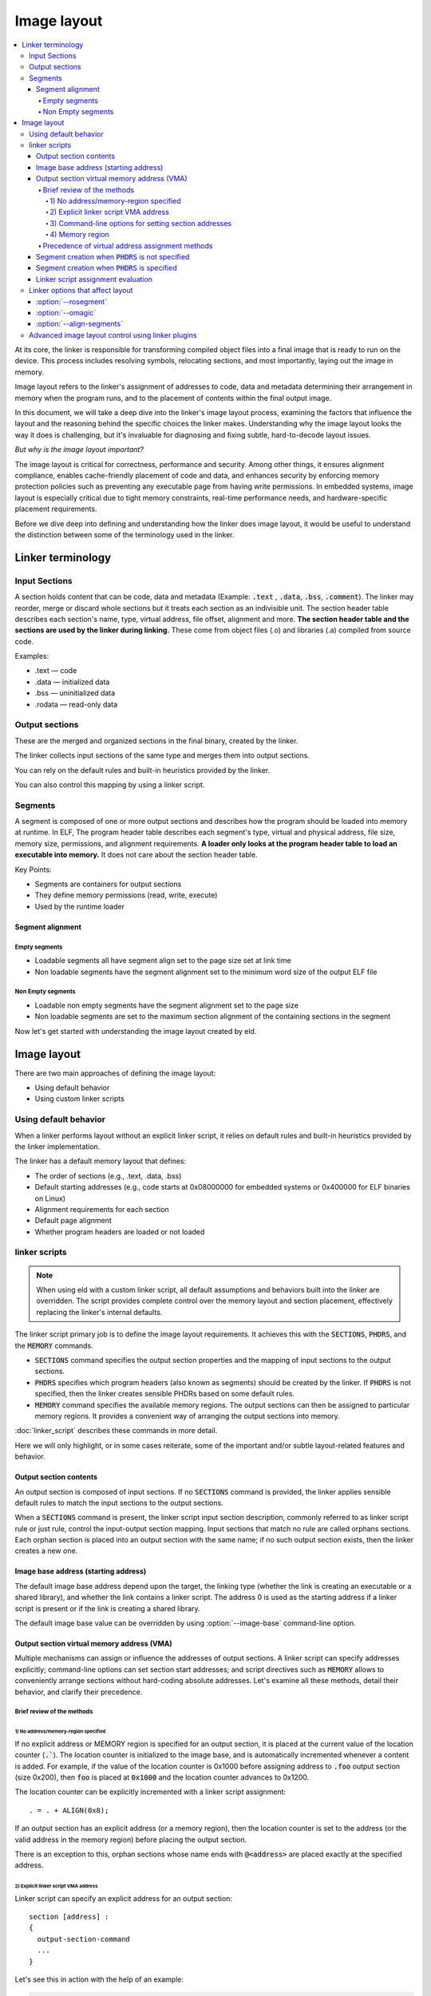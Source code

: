 Image layout
##############

.. contents::
   :local:

At its core, the linker is responsible for transforming compiled object files into a
final image that is ready to run on the device. This process includes
resolving symbols, relocating sections, and most importantly, laying out the image in memory.

Image layout refers to the linker's assignment of addresses to code, data and metadata
determining their arrangement in memory when the program runs, and
to the placement of contents within the final output image.

In this document, we will take a deep dive into the linker's image layout process,
examining the factors that influence the layout and the reasoning behind the specific
choices the linker makes. Understanding why the image layout looks the way it does is challenging,
but it's invaluable for diagnosing and fixing subtle, hard-to-decode layout issues.

*But why is the image layout important?*

The image layout is critical for correctness, performance and security.
Among other things, it ensures alignment compliance, enables cache-friendly
placement of code and data, and enhances security by enforcing memory protection
policies such as preventing any executable page from having write permissions.
In embedded systems, image layout is especially critical due to tight memory constraints,
real-time performance needs, and hardware-specific placement requirements.

Before we dive deep into defining and understanding how the linker does image layout,
it would be useful to understand the distinction between some of the terminology used
in the linker.

Linker terminology
*******************

Input Sections
===============

A section holds content that can be code, data and metadata (Example: :code:`.text`
, :code:`.data`, :code:`.bss`, :code:`.comment`). The linker may reorder, merge
or discard whole sections but it treats each section as an indivisible unit.
The section header table describes each section's name, type, virtual address, file offset,
alignment and more. **The section header table and the sections are used by the linker during
linking.** These come from object files (.o) and libraries (.a) compiled from source code.

Examples:

* .text — code
* .data — initialized data
* .bss — uninitialized data
* .rodata — read-only data

Output sections
================

These are the merged and organized sections in the final binary, created by the linker.

The linker collects input sections of the same type and merges them into output sections.

You can rely on the default rules and built-in heuristics provided by the
linker.

You can also control this mapping by using a linker script.

Segments
=========

A segment is composed of one or more output sections and describes
how the program should be loaded into memory at runtime. In ELF, The program header table
describes each segment's type, virtual and physical address, file size, memory size, permissions,
and alignment requirements. **A loader only looks at the program header table to load an executable
into memory.** It does not care about the section header table.

Key Points:

* Segments are containers for output sections
* They define memory permissions (read, write, execute)
* Used by the runtime loader

Segment alignment
------------------

Empty segments
^^^^^^^^^^^^^^^^

* Loadable segments all have segment align set to the page size set at link time
* Non loadable segments have the segment alignment set to the minimum word size of
  the output ELF file

Non Empty segments
^^^^^^^^^^^^^^^^^^^^

* Loadable non empty segments have the segment alignment set to the page size
* Non loadable segments are set to the maximum section alignment of the containing
  sections in the segment


Now let's get started with understanding the image layout created by eld.

Image layout
**************

There are two main approaches of defining the image layout:

* Using default behavior
* Using custom linker scripts

Using default behavior
========================

When a linker performs layout without an explicit linker script, it relies on default rules and built-in heuristics provided by the linker implementation.

The linker has a default memory layout that defines:

* The order of sections (e.g., .text, .data, .bss)
* Default starting addresses (e.g., code starts at 0x08000000 for embedded systems or 0x400000 for ELF binaries on Linux)
* Alignment requirements for each section
* Default page alignment
* Whether program headers are loaded or not loaded

linker scripts
=================

.. note::

   When using eld with a custom linker script, all default assumptions and behaviors built into the linker are overridden. The script provides complete control over the memory layout and section placement, effectively replacing the linker's internal defaults.

The linker script primary job is to define the image layout requirements. It achieves
this with the :code:`SECTIONS`, :code:`PHDRS`, and the :code:`MEMORY` commands.

- :code:`SECTIONS` command specifies the output section properties and the mapping
  of input sections to the output sections.

- :code:`PHDRS` specifies which program headers (also known as segments) should be created
  by the linker. If :code:`PHDRS` is not specified, then the linker creates sensible PHDRs
  based on some default rules.

- :code:`MEMORY` command specifies the available memory regions. The output sections
  can then be assigned to particular memory regions. It provides a convenient way of
  arranging the output sections into memory.

:doc:`linker_script` describes these commands in more detail.

Here we will only highlight, or in some cases reiterate, some of the important and/or subtle
layout-related features and behavior.

Output section contents
-------------------------

An output section is composed of input sections. If no :code:`SECTIONS` command
is provided, the linker applies sensible default rules to match the input
sections to the output sections.

When a :code:`SECTIONS` command is present, the linker script input section description,
commonly referred to as linker script rule or just rule, control the input-output section mapping.
Input sections that match no rule are called orphans sections. Each orphan section is placed
into an output section with the same name; if no such output section exists, then the linker
creates a new one.

Image base address (starting address)
----------------------------------------

The default image base address depend upon the target, the linking type (whether the link
is creating an executable or a shared library), and whether the link contains a linker
script. The address 0 is used as the starting address if a linker script is present or
if the link is creating a shared library.

The default image base value can be overridden by using :option:`--image-base` command-line
option.

Output section virtual memory address (VMA)
---------------------------------------------

Multiple mechanisms can assign or influence the addresses of output sections.
A linker script can specify addresses explicitly; command-line options can set
section start addresses; and script directives such as :code:`MEMORY` allows
to conveniently arrange sections without hard-coding absolute addresses. Let's
examine all these methods, detail their behavior, and clarify their precedence.

Brief review of the methods
^^^^^^^^^^^^^^^^^^^^^^^^^^^^^^

1) No address/memory-region specified
"""""""""""""""""""""""""""""""""""""""

If no explicit address or MEMORY region is specified for an output section,
it is placed at the current value of the location counter (:code:`.``). The location counter
is initialized to the image base, and is automatically incremented whenever a content is added.
For example, if the value of the location counter is 0x1000 before assigning address to
:code:`.foo` output section (size 0x200), then :code:`foo` is placed at :code:`0x1000` and
the location counter advances to 0x1200.

The location counter can be explicitly incremented with a linker script assignment::

  . = . + ALIGN(0x8);

If an output section has an explicit address (or a memory region), then the location
counter is set to the address (or the valid address in the memory region) before placing
the output section.

There is an exception to this, orphan sections whose name ends with :code:`@<address>` are placed
exactly at the specified address.

2) Explicit linker script VMA address
"""""""""""""""""""""""""""""""""""""""

Linker script can specify an explicit address for an output section::

  section [address] :
  {
    output-section-command
    ...
  }

Let's see this in action with the help of an example:

.. container:: twocol

   .. container:: leftside

      .. code-block::

         // 1.c
         int foo() { return 1; }

         int bar() { return 3; }

   .. container:: rightside

      .. code-block::

         // script.t
         SECTIONS {
           .foo (0x1000) : { *(.text.foo) }
           .bar (0x2000) { *(.text.bar) }
         }

The linker assigns the exact addresses as specified in the linker script. :code:`.foo`
is assigned the VMA :code:`0x1000` and :code:`bar` is assigned the VMA :code:`0x2000`.

The linker assigns the exact addresses even if the addresses are not *exactly* aligned.
For the below example, :code:`.foo` will get VMA assigned to :code:`0x1001` and :code:`.bar`
will get VMA assigned to :code:`0x2002` even though they do not satisfy the alignment
requirements. In this case, the output section contains alignment padding at the beginning
such that the alignment requirements for the actual content (input sections) is satisfied.

.. container:: twocol

   .. container:: leftside

      .. code-block::

         // 1.c
         int foo() { return 1; }

         int bar() { return 3; }

   .. container:: rightside

      .. code-block::

         // script.t
         SECTIONS {
           .foo (0x1001) : { *(.text.foo) }
           .bar : AT(0x2002) { *(.text.bar) }
         }

However, if :code:`ALIGN` is also specified, then the explicit VMA is aligned to the
alignment specified in :code:`ALIGN`.

.. fixme:: Add example here!

3) Command-line options for setting section addresses
"""""""""""""""""""""""""""""""""""""""""""""""""""""""

There are various linker command-line options for setting output section
VMA: :option:`-Tbss`, :option:`-Tdata`, :option:`-Ttext` and
:option:`--section-start`.

When both the linker script and the command line specify an output-section address,
the command-line option takes precedence and overrides the script's explicit address.

4) Memory region
"""""""""""""""""""

Assigning an output section to a MEMORY region places it at the region's next available address,
subject to alignment and size constraints.

Let's understand this with the help of an example:

.. container:: twocol

   .. container:: leftside

      .. code-block::

         // 1.c
         int a;
         int u = 11;
         int v = 13;
         int foo() { return 1; }
         int bar() { return 3; }

  .. container:: rightside

      .. code-block::

         // script.t
         MEMORY {
           RAM : ORIGIN = 0x1000, LENGTH = 0x1000
         }

         SECTIONS {
           .data : { *(.data*) } >RAM
           .foo : { *(.text.foo) } >RAM
           .bss : {
             *(.bss*)
           } >RAM
           .bar : { *(.text.bar) } >RAM
         }

For the example above, the virtual addresses of the output section are shown below,
along with the assumed size and alignment.

- :code:`.data` (size: 0x8; alignment: 0x8): 0x1000
- :code:`.foo` (size: 0x8; alignment: 0x8): 0x1008
- :code:`.bss` (size: 0x4; alignment: 0x4): 0x1010
- :code:`.bar` (size: 0x8; alignment: 0x8): 0x1014

Precedence of virtual address assignment methods
^^^^^^^^^^^^^^^^^^^^^^^^^^^^^^^^^^^^^^^^^^^^^^^^^^

The precedence is:

1. Command-line options for setting section addresses
2. Explicit linker script VMA address
3. Memory region
4. No address/memory-region specified

Segment creation when :code:`PHDRS` is not specified
-------------------------------------------------------

eld uses a set of heuristics to decide when to start a new segment. Before detailing those heuristics,
we need to note how eld walks the layout:

eld processes output sections in the order specified by the linker script;
if no script is provided, then it uses the order in which the linker has
created default output sections.

We use the below terms to describe when eld creates a segment:

- Previous output section to refer to the output section that immediately precedes the current one
  in the traversal order.
- Previous allocatable output section to refer to the nearest preceding allocatable output section.
- Previous LOAD segment to refer to the segment of the nearest preceding allocatable output section.

With this traversal model and the terms in mind, we can now describe the segment-creation heuristics.

A new load segment is created when:

- There is no previous LOAD segment.

- Explicit output section address has been set using linker command-line options such as:
  :option:`-Ttext`, :option:`--section-start`, ...

- The segment flags required for the current output section is incompatible with the
  previous LOAD segment. By default, the segment flags :code:`R` and :code:`RE` are
  compatible, whereas :code:`RW` is incompatible with :code:`R` and :code:`RW`.

  :option:`--rosegment` and :option:`--omagic` influence which sections can be
  part of the same segment.

- The memory region of the current output section is different
  than the memory region of the previous allocatable output section.

- The previous output section type is NOBITS and the current output section
  type is PROGBITS.

- The previous output section virtual memory address is greater than
  the current output section virtual memory address.

- The VMA difference between the previous allocatable output section is greater
  than the segment alignment.

Other segment types:

- A :code:`PT_TLS` segment is created when an input file contains :code:`.tdata`/:code:`.tbss`.
- A :code:`PT_DYNAMIC` segment is created when a shared library or a dynamic executable is getting built.
- A :code:`PT_GNU_EH_FRAME` segment is created when the output contains :code:`eh_frame_hdr` section.


Segment creation when :code:`PHDRS` is specified
----------------------------------------------------

When the :code:`PHDRS` is specified in the linker script, then the linker only
creates the section specified in the :code:`PHDRS` command. No additional segments
are created.

Linker script assignment evaluation
-------------------------------------

Linker script assignment evaluation can influence the image layout as the location
counter value can be modified using a linker script assignment and the location counter
controls where the next content would be placed.

eld does not support lazy expression evaluation and forward references in expressions.

In eld, the linker script assignments outside the :code:`SECTIONS` command are evaluated
before the linker script assignments inside the :code:`SECTIONS` command. The linker script
assignments order is:

- First, all the linker script assignments outside the :code:`SECTIONS` command are evaluated
  in the specified order.
- Then all the linker script assignments inside the :code:`SECTIONS` command are evaluated
  in the specified order.

The linker script assignments specified using :option:`--defsym` are considered as
outside-:code:`SECTIONS` linker script assignments.

Linker options that affect layout
===================================

:option:`--rosegment`
----------------------

By default, readonly non-executable (:code:`R`) sections such as :code:`.rodata` sections and
executable sections (:code:`RX`) such as :code:`.text` can be part of the same segment. When
:option:`--rosegment` is specified, a different segment is created for readonly non-executable
segments.

:option:`--omagic`
-------------------

If :option:`--omagic` is specified, then readonly non-executable (:code:`R`),
executable (:code:`RX`), and read-write (:code:`RW`) sections can be part of the same segment.
Moreover, the segment alignment is set to the maximum section alignment instead of the page
alignment.

:option:`--align-segments`
----------------------------

This option cannot be used with linker scripts. When used,
the addresses of segments (both virtual and physical addresses)
are aligned to the page boundaries.

Advanced image layout control using linker plugins
====================================================

More finer-grained control over the image layout can be achieved using linker plugins.

* Custom Layout Logic: Plugins can override default section placement logic to optimize
  for cache locality or hardware-specific constraints.
* Dynamic Behavior: Unlike static scripts, plugins can make layout decisions based on
  runtime metadata or build-time heuristics.
* Programmatic Layout: Developers can write plugins (e.g., LayoutOptimizer) that programmatically
  define how sections are arranged, enabling more flexible and performance-tuned binaries

This approach is especially useful in embedded systems where:

* Memory is constrained and fragmented.
* Performance depends on precise placement of code/data.
* Debugging requires reproducible and traceable layouts.